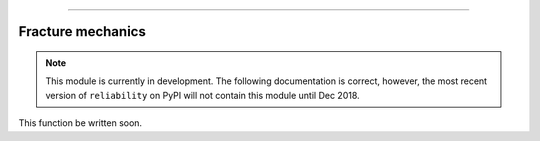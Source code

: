 .. image:: images/logo.png

-------------------------------------

Fracture mechanics
''''''''''''''''''

.. note:: This module is currently in development. The following documentation is correct, however, the most recent version of ``reliability`` on PyPI will not contain this module until Dec 2018.

This function be written soon.